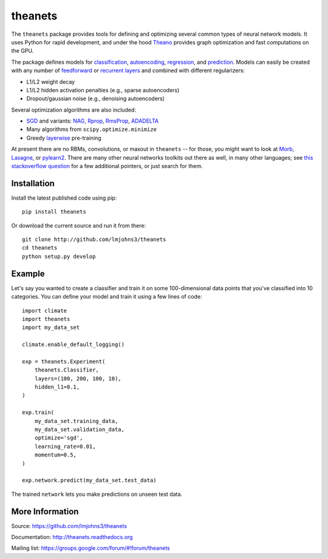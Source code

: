 theanets
========

The ``theanets`` package provides tools for defining and optimizing several
common types of neural network models. It uses Python for rapid development, and
under the hood Theano_ provides graph optimization and fast computations on the
GPU.

The package defines models for classification_, autoencoding_, regression_, and
prediction_. Models can easily be created with any number of feedforward_ or
recurrent_  layers_ and combined with different regularizers:

- L1/L2 weight decay
- L1/L2 hidden activation penalties (e.g., sparse autoencoders)
- Dropout/gaussian noise (e.g., denoising autoencoders)

Several optimization algorithms are also included:

- SGD_ and variants: NAG_, Rprop_, RmsProp_, ADADELTA_
- Many algorithms from ``scipy.optimize.minimize``
- Greedy layerwise_ pre-training

At present there are no RBMs, convolutions, or maxout in ``theanets`` -- for
those, you might want to look at Morb_, Lasagne_, or pylearn2_. There are many
other neural networks toolkits out there as well, in many other languages; see
`this stackoverflow question`_ for a few additional pointers, or just search for
them.

.. _Theano: http://deeplearning.net/software/theano/

.. _classification: http://theanets.readthedocs.org/en/latest/generated/theanets.feedforward.Classifier.html
.. _autoencoding: http://theanets.readthedocs.org/en/latest/generated/theanets.feedforward.Autoencoder.html
.. _regression: http://theanets.readthedocs.org/en/latest/generated/theanets.feedforward.Regressor.html
.. _prediction: http://theanets.readthedocs.org/en/latest/generated/theanets.recurrent.Predictor.html

.. _feedforward: http://theanets.readthedocs.org/en/latest/generated/theanets.layers.Feedforward.html
.. _recurrent: http://theanets.readthedocs.org/en/latest/generated/theanets.layers.Recurrent.html
.. _layers: http://theanets.readthedocs.org/en/latest/reference.html#module-theanets.layers

.. _SGD: http://theanets.readthedocs.org/en/latest/generated/theanets.trainer.SGD.html
.. _NAG: http://theanets.readthedocs.org/en/latest/generated/theanets.trainer.NAG.html
.. _Rprop: http://theanets.readthedocs.org/en/latest/generated/theanets.trainer.Rprop.html
.. _RmsProp: http://theanets.readthedocs.org/en/latest/generated/theanets.trainer.RmsProp.html
.. _ADADELTA: http://theanets.readthedocs.org/en/latest/generated/theanets.trainer.ADADELTA.html
.. _layerwise: http://theanets.readthedocs.org/en/latest/generated/theanets.trainer.Layerwise.html

.. _Morb: https://github.com/benanne/morb
.. _Lasagne: https://github.com/benanne/Lasagne
.. _pylearn2: http://deeplearning.net/software/pylearn2
.. _this stackoverflow question: http://stackoverflow.com/questions/11477145/open-source-neural-network-library

Installation
------------

Install the latest published code using pip::

    pip install theanets

Or download the current source and run it from there::

    git clone http://github.com/lmjohns3/theanets
    cd theanets
    python setup.py develop

Example
-------

Let's say you wanted to create a classifier and train it on some 100-dimensional
data points that you've classified into 10 categories. You can define your model
and train it using a few lines of code::

  import climate
  import theanets
  import my_data_set

  climate.enable_default_logging()

  exp = theanets.Experiment(
      theanets.Classifier,
      layers=(100, 200, 100, 10),
      hidden_l1=0.1,
  )

  exp.train(
      my_data_set.training_data,
      my_data_set.validation_data,
      optimize='sgd',
      learning_rate=0.01,
      momentum=0.5,
  )

  exp.network.predict(my_data_set.test_data)

The trained ``network`` lets you make predictions on unseen test data.

More Information
----------------

Source: https://github.com/lmjohns3/theanets

Documentation: http://theanets.readthedocs.org

Mailing list: https://groups.google.com/forum/#!forum/theanets
